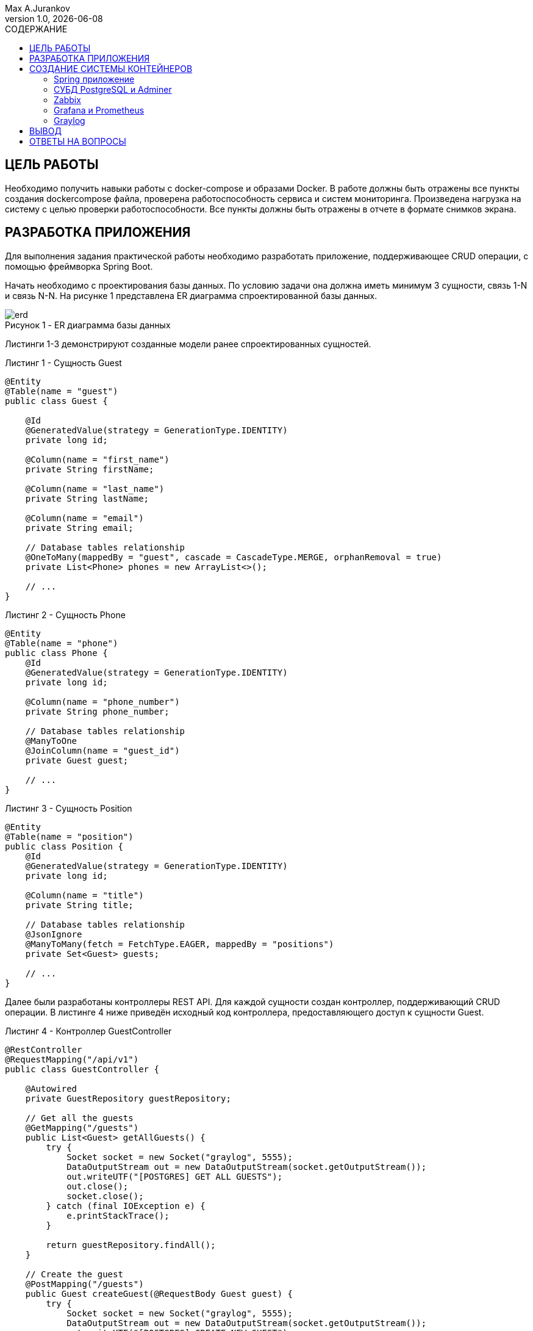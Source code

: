 = {blank}
:author: Max A.Jurankov
:revnumber: 1.0
:revdate: {docdate}
:doctype: book
:notitle:
:front-cover-image: image:title/prac4_title.pdf[]
:lang: ru,en
:docinfo:
:pagenums:
:icons: font
:pdf-page-size: A4
:toc: macro
:toclevels: 3
:toc-title: СОДЕРЖАНИЕ
:pdf-theme: theme.yml
:pdf-fontsdir: fonts
:figure-caption: Рисунок
:listing-caption: Листинг
:table-caption: Таблица

toc::[]

== ЦЕЛЬ РАБОТЫ

Необходимо получить навыки работы с docker-compose и образами Docker.
В работе должны быть отражены все пункты создания dockercompose файла, 
проверена работоспособность сервиса и систем
мониторинга. Произведена нагрузка на систему с целью проверки
работоспособности. Все пункты должны быть отражены в отчете в формате
снимков экрана.

== РАЗРАБОТКА ПРИЛОЖЕНИЯ

Для выполнения задания практической работы необходимо разработать приложение, 
поддерживающее CRUD операции, с помощью фреймворка Spring Boot.

Начать необходимо с проектирования базы данных. По условию задачи она должна иметь 
минимум 3 сущности, связь 1-N и связь N-N. На рисунке 1 представлена ER диаграмма
спроектированной базы данных.

.ER диаграмма базы данных
image::img/erd.png[caption="Рисунок 1 - "]

Листинги 1-3 демонстрируют созданные модели ранее спроектированных сущностей.

.Сущность Guest
[source,java,caption="Листинг 1 - "]
----
@Entity
@Table(name = "guest")
public class Guest {

    @Id
    @GeneratedValue(strategy = GenerationType.IDENTITY)
    private long id;

    @Column(name = "first_name")
    private String firstName;

    @Column(name = "last_name")
    private String lastName;

    @Column(name = "email")
    private String email;

    // Database tables relationship
    @OneToMany(mappedBy = "guest", cascade = CascadeType.MERGE, orphanRemoval = true)
    private List<Phone> phones = new ArrayList<>();

    // ...
}
----

.Сущность Phone
[source,java,caption="Листинг 2 - "]
----
@Entity
@Table(name = "phone")
public class Phone {
    @Id
    @GeneratedValue(strategy = GenerationType.IDENTITY)
    private long id;

    @Column(name = "phone_number")
    private String phone_number;

    // Database tables relationship
    @ManyToOne
    @JoinColumn(name = "guest_id")
    private Guest guest;

    // ...
}
----

.Сущность Position
[source,java,caption="Листинг 3 - "]
----
@Entity
@Table(name = "position")
public class Position {
    @Id
    @GeneratedValue(strategy = GenerationType.IDENTITY)
    private long id;

    @Column(name = "title")
    private String title;

    // Database tables relationship
    @JsonIgnore
    @ManyToMany(fetch = FetchType.EAGER, mappedBy = "positions")
    private Set<Guest> guests;

    // ...
}
----

Далее были разработаны контроллеры REST API. Для каждой сущности 
создан контроллер, поддерживающий CRUD операции. В листинге 4 ниже приведён 
исходный код контроллера, предоставляющего доступ к сущности Guest.

.Контроллер GuestController
[source,java,caption="Листинг 4 - "]
----
@RestController
@RequestMapping("/api/v1")
public class GuestController {

    @Autowired
    private GuestRepository guestRepository;

    // Get all the guests
    @GetMapping("/guests")
    public List<Guest> getAllGuests() {
        try {
            Socket socket = new Socket("graylog", 5555);
            DataOutputStream out = new DataOutputStream(socket.getOutputStream());
            out.writeUTF("[POSTGRES] GET ALL GUESTS");
            out.close();
            socket.close();
        } catch (final IOException e) {
            e.printStackTrace();
        }

        return guestRepository.findAll();
    }

    // Create the guest
    @PostMapping("/guests")
    public Guest createGuest(@RequestBody Guest guest) {
        try {
            Socket socket = new Socket("graylog", 5555);
            DataOutputStream out = new DataOutputStream(socket.getOutputStream());
            out.writeUTF("[POSTGRES] CREATE NEW GUEST");
            out.close();
            socket.close();
        } catch (final IOException e) {
            e.printStackTrace();
        }

        return guestRepository.save(guest);
    }

    // Update the guest
    @PutMapping("/guests/{id}")
    public ResponseEntity<Guest> updateGuest(@PathVariable Long id, @RequestBody Guest guestDetails) {
        Guest guest = guestRepository.findById(id)
                .orElseThrow(() -> new ResourceNotFoundException("Guest does not exists with id: " + id));
        guest.setFirstName(guestDetails.getFirstName());
        guest.setLastName(guestDetails.getLastName());
        guest.setEmail(guestDetails.getEmail());
        guest.setPhones(guestDetails.getPhones());

        Guest updatedGuest = guestRepository.save(guest);
        
        try {
            Socket socket = new Socket("graylog", 5555);
            DataOutputStream out = new DataOutputStream(socket.getOutputStream());
            out.writeUTF("[POSTGRES] UPDATE GUEST");
            out.close();
            socket.close();
        } catch (final IOException e) {
            e.printStackTrace();
        }

        return ResponseEntity.ok(updatedGuest);
    }

    // Delete the guest
    @DeleteMapping("/guests/{id}")
    public ResponseEntity<Map<String, Boolean>> deleteGuest(@PathVariable Long id) {
        Guest guest = guestRepository.findById(id)
                .orElseThrow(() -> new ResourceNotFoundException(
                    "Guest does not exists with id: " + id));
        guestRepository.delete(guest);
        Map<String, Boolean> response = new HashMap<>();
        response.put("deleted", Boolean.TRUE);

        try {
            Socket socket = new Socket("graylog", 5555);
            DataOutputStream out = new DataOutputStream(socket.getOutputStream());
            out.writeUTF("[POSTGRES] DELETE GUEST");
            out.close();
            socket.close();
        } catch (final IOException e) {
            e.printStackTrace();
        }

        return ResponseEntity.ok(response);
    }
}
----

Последним шагом в разработке приложения является написание конфигурации для 
подключения к базе данных. Содержимое файла application.properties приведено 
в листинге 5.

.Файл application.properties
[source,caption="Листинг 5 - "]
----
spring.datasource.url=jdbc:postgresql://database:5432/db
spring.datasource.username=postgres
spring.datasource.password=none

spring.jpa.hibernate.ddl-auto=update
spring.jpa.show-sql=true
spring.jpa.properties.hibernate.format_sql=true
spring.jpa.properties.hibernate.dialect=org.hibernate.dialect.PostgreSQLDialect
----

== СОЗДАНИЕ СИСТЕМЫ КОНТЕЙНЕРОВ

Далее необходимо создать систему мониторинга, состоящую из множества контейнеров.
Для этого следует запустить Adminer, Graylog, Zabbix, Prometheus, PostgreSQL.
Рассмотрим ниже детально принцип развёртывания каждого сервиса.

=== Spring приложение

Чтобы выполнить развёртывание Spring приложения достаточно пробросить порт 8080.
Исходный код приведён в листинге 6.

.Сервис app
[source,yaml,caption="Листинг 6 - "]
----
app:
    build: ./server-guest-app/
    ports:
      - 8080:8080
----

=== СУБД PostgreSQL и Adminer

Необходимо задать пароль по-умолчанию и базу данных для приложения.
Adminer не зависит от базы данных, для него достаточно пробросить порт.
Исходный код приведён в листинге 7.

.Сервис database
[source,yaml,caption="Листинг 7 - "]
----
database:
    image: postgres:15.4-alpine3.18
    environment:
      POSTGRES_PASSWORD: none
      POSTGRES_DB: db
adminer:
    image: adminer:latest
    ports:
      - 8000:8080
----

Демонстрация запущенной СУБД и Adminer представлена на рисунке 1.

.Работа СУБД PostgreSQL и Adminer
image::img/postgres_adminer.png[caption="Рисунок 2 - "]

=== Zabbix

Далее выполним развёртывание системы мониторинга Zabbix.
Система состоит из 3-х сервисов:

1. _zabbix-server_: сервер мониторинга, получающий данные с PostgreSQL
2. _zabbix-web_: клиентское приложение, получающее данные с сервера
3. _zabbix_agent_: необходим серверу для сбора данных о системе.

Исходный код приведён в листинге 8.

.Сервис zabbix
[source,yaml,caption="Листинг 8 - "]
----
zabbix-server:
    image: zabbix/zabbix-server-pgsql:alpine-6.2-latest
    environment:
        POSTGRES_USER: postgres
        POSTGRES_PASSWORD: none
        DB_SERVER_HOST: database
        DB_SERVER_PORT: 5432
        ZBX_ENABLE_SNMP_TRAPS: true
  
zabbix-web:
    image: zabbix/zabbix-web-nginx-pgsql:alpine-6.2-latest
    ports:
        - 8001:8080
    environment:
        ZBX_SERVER_HOST: zabbix-server
        POSTGRES_USER: postgres
        POSTGRES_PASSWORD: none
        DB_SERVER_HOST: database
        DB_SERVER_PORT: 5432
  
zabbix-agent:
    image: zabbix/zabbix-agent2:alpine-6.2-latest
    environment:
        ZBX_HOSTNAME: localhost
        ZBX_SERVER_HOST: zabbix-server
    privileged: true
----

Запущенный сервис zabbix-web представлен на рисунке 3.

.Сервис zabbix-web
image::img/zabbix.png[caption="Рисунок 3 - "]

=== Grafana и Prometheus

Выполним развёртывание сервиса Prometheus. Он необходим также для сбора данных 
с СУБД PostgreSQL. Чтобы выгружать данные из PostgreSQL необходим сервис postgres-exporter.
Исходный код приведён в листинге 9.

.Сервис prometheus
[source,yaml,caption="Листинг 9 - "]
----
grafana:
    image: grafana/grafana
    ports:
        - 8002:3000
  
prometheus:
    image: prom/prometheus
    ports:
        - 8003:9090
    volumes:
        - ./prometheus.yml:/etc/prometheus/prometheus.yml:ro
  
postgres-exporter:
    image: prometheuscommunity/postgres-exporter
    environment:
        DATA_SOURCE_NAME: "postgresql://postgres:none@database:5432/?sslmode=disable"
----

Импортируем уже существующую конфигурацию, чтобы создать новый dashboard.
Результат представлен на рисунке 4.

.Импорт конфигурации в grafana
image::img/grafana_import.png[caption="Рисунок 4 - "]

Далее добавим несколько записей в базу данных, чтобы увидеть изменения в dashboard.
Процесс мониторинга PostgreSQL и отображение в Grafana представлен на рисунках 5 и 6.

.Мониторинг и отображение в Grafana
image::img/grafana_1.png[caption="Рисунок 5 - "]

.Мониторинг и отображение в Grafana (продолжение)
image::img/grafana_2.png[caption="Рисунок 6 - "]

=== Graylog

Теперь выполним развёртывание системы логирования Graylog. Он поддерживает 
несколько различных вариантов сбора данных. Но всех их объединяет один факт -
данные отправляет приложение. Созданное нами ранее Spring приложение после 
каждого взаимодействия с базой данных будет отправлять информацию на сервер
Graylog.

Для работы Graylog необходимо также настроить MongoDB (в ней Graylog сохраняет данные)
и elasticsearch. Исходный код приведён в листинге 10.

.Сервис Graylog
[source,yaml,caption="Листинг 10 - "]
----
mongodb:
    image: mongo:latest
opensearch:
    image: "opensearchproject/opensearch:2.4.0"
    environment:
        - "OPENSEARCH_JAVA_OPTS=-Xms1g -Xmx1g"
        - "bootstrap.memory_lock=true"
        - "discovery.type=single-node"
        - "action.auto_create_index=false"
        - "plugins.security.ssl.http.enabled=false"
        - "plugins.security.disabled=true"
    ulimits:
        memlock:
        hard: -1
        soft: -1
        nofile:
        soft: 65536
        hard: 65536
    restart: "on-failure"
graylog:
    image: graylog/graylog:5.1
    depends_on:
        opensearch:
        condition: "service_started"
        mongodb:
        condition: "service_started"
    entrypoint: "/usr/bin/tini -- wait-for-it opensearch:9200 -- /docker-entrypoint.sh"
    environment:
        GRAYLOG_NODE_ID_FILE: "/usr/share/graylog/data/config/node-id"
        GRAYLOG_PASSWORD_SECRET: "qwertyuiop1234567890"
        GRAYLOG_ROOT_PASSWORD_SHA2: "e1b24204830484d635d744e849441b793a6f7e1032ea1eef40747d95d30da592"
        GRAYLOG_HTTP_BIND_ADDRESS: "0.0.0.0:9000"
        GRAYLOG_HTTP_EXTERNAL_URI: "http://localhost:9000/"
        GRAYLOG_ELASTICSEARCH_HOSTS: "http://opensearch:9200"
        GRAYLOG_MONGODB_URI: "mongodb://mongodb:27017/graylog"
        GRAYLOG_REPORT_DISABLE_SANDBOX: "true"
    ports:
        - 9000:9000
----

Запустим систему и сделаем несколько запросов к базе данных через Spring приложение.
Чтобы получать данные необходимо создать Input. На рисунке 7 продемонстрировано 
создание Input.

.Создание Graylog Input
image::img/graylog_input.png[caption="Рисунок 7 - "]

После выполнения запросов попробуем получить отправленные данные, нажав на кнопку 
"Show received messages". Результат представлен на рисунке 8.

.Получение данных в Graylog
image::img/graylog_data.png[caption="Рисунок 8 - "]

Также теперь можно получить данные в формате .csv. Результат представлен на рисунке 9.

.Получение данных из Graylog в формате .csv
image::img/graylog_csv.png[caption="Рисунок 9 - "]

== ВЫВОД

В результате выполнения данной практической работы были получены навыки и умения 
работы с docker-compose и образами Docker. Были изучены различные системы 
мониторинга, такие как Zabbix, Adminer, Prometheus, Graylog. Также были получены 
навыки конфигурирования системы сервисов в целом.

== ОТВЕТЫ НА ВОПРОСЫ

*Вопрос 1*

Prometheus — это инструмент со встроенными функциями, поэтому пользователям 
не нужно устанавливать различные плагины или демоны для сбора показателей.
Zabbix разделён на две большие части: сервер и агенты. Сервер расположен на 
одной машине, которая собирает и хранит статистические данные. Агенты расположены 
на тех машинах, с которых собираются данные. Prometheus хранит данные в собственной 
базе данных временных рядов (TSDB). Zabbix использует внешнюю базу данных для 
хранения инфы. БД Zabbix нужно создавать во время его установки. На данный момент 
поддерживаются: MySQL, PostgreSQL, Oracle, IBM DB2 и SQLite. У Prometheus есть Expression 
Browser, простой, но полезный инструмент визуализации. У браузера нет функций полноценной 
панели мониторинга. Его используют для выполнения подробных запросов к сохранённым метрикам.
У Zabbix есть собственный веб-интерфейс, в котором есть панель управления с гибкими 
настройками. Не нужно ничего устанавливать или настраивать. Веб-интерфейс Zabbix
предоставляет несколько вариантов: панели мониторинга на основе виджетов, графики, 
сетевые карты, слайд-шоу, детализированные отчеты. Чтобы управлять оповещениями с 
помощью Prometheus, необходим Alertmanager. У Zabbix есть встроенная функция оповещения. 
Zabbix информирует о возникновении проблем, используя различные каналы и опции.

*Вопрос 2*

Необходимо в одном docker-compose файле создать 2 сервиса с различными именами, 
реализующими образ PostgreSQL, а также установить разные порты. Пример:

*Вопрос 3*

Виды систем мониторинга:

1. Мониторинг производительности сервера в режиме реального времени;
2. Мониторинг производительности сети;
3. Мониторинг контейнеров (Docker, Kubernetes, Mesos и пр.);
4. Мониторинг инфраструктуры облака (публичного и частного);
5. Мониторинг приложений.

*Вопрос 4*

Конфигурационные переменные передаются через указание переменных среды с помощью 
ключевого слова ENV.

*Вопрос 5*

Docker Swarm — встроенный инструмент Docker, используемый для организации кластеризации 
и планирования контейнеров. Разработчики и системные администраторы с его помощью могут 
легко собрать несколько узлов в единую виртуальную систему Docker и управлять ею.
Docker Compose используется для одновременного управления несколькими контейнерами, 
входящими в состав приложения. Этот инструмент предлагает те же возможности, что и Docker, 
но позволяет работать с более сложными приложениями.

*Вопрос 6*

Без сборки Docker образа невозможно развернуть ни одно пользовательское приложение, потому что 
оно требует копирования исходного кода приложения для последующей сборки или как минимум 
наличие исполняемого файла приложения. Сборка при запуске контейнера не всегда может 
быть осуществима.
